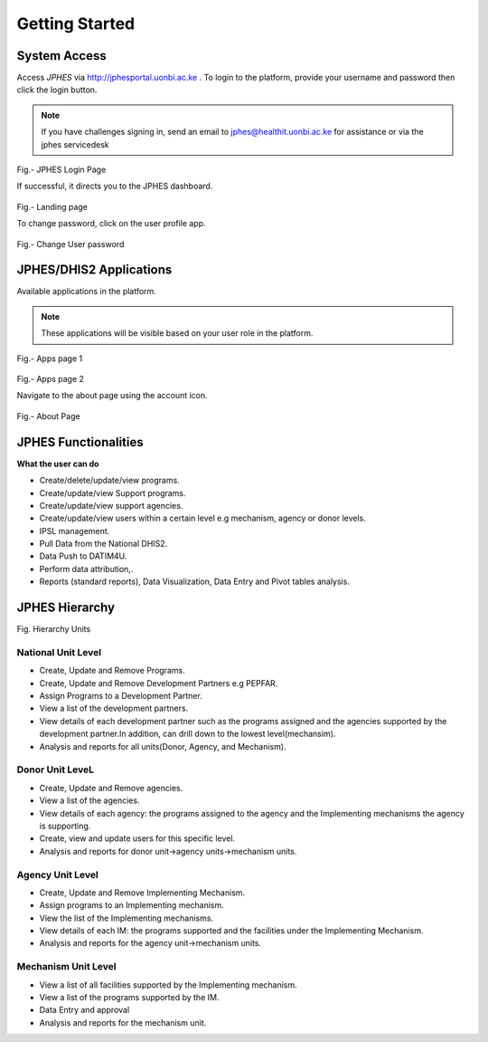 Getting Started
=====================

System Access
--------------
Access *JPHES* via `http://jphesportal.uonbi.ac.ke <http://jphesportal.uonbi.ac.ke>`_ .
To login to the platform, provide your username and password then click the login button.

.. note:: If you have challenges signing in, send an email to jphes@healthit.uonbi.ac.ke for assistance or via the jphes servicedesk

.. _login_page:
.. figure::  _static/images/jphes-login-page.png
   :align:   center

Fig.- JPHES Login Page

If successful, it directs you to the JPHES dashboard.

.. _landing_page:
.. figure::  _static/images/jphes-dashboard.png
   :align:   center

Fig.- Landing page

To change password, click on the user profile app.

.. figure::  _static/images/jphes-user-changepassword.png
   :align:   center

Fig.- Change User password

JPHES/DHIS2 Applications
--------------------------
Available applications in the platform.

.. note:: These applications will be visible based on your user role in the platform.

.. _apps_page1:
.. figure::  _static/images/jphes-apps.png
   :align:   center

Fig.- Apps page 1

.. _apps_page2:
.. figure::  _static/images/jphes-apps2.png
   :align:   center

Fig.- Apps page 2

Navigate to the about page using the account icon.

.. _about_page:
.. figure::  _static/images/jphes-about.png
   :align:   center

Fig.- About Page


JPHES Functionalities
-------------------------
**What the user can do**

* Create/delete/update/view  programs.
* Create/update/view Support  programs.
* Create/update/view support agencies.
* Create/update/view users within a certain level e.g mechanism, agency or donor levels.
* IPSL management.
* Pull Data from the National DHIS2.
* Data Push to DATIM4U.
* Perform data attribution,.
* Reports (standard reports), Data Visualization, Data Entry and Pivot tables analysis.


JPHES Hierarchy
----------------


Fig. Hierarchy Units

National Unit Level
++++++++++++++++++++

* Create, Update and Remove Programs.
* Create, Update and Remove Development Partners e.g PEPFAR.
* Assign Programs to a Development Partner.
* View a list of the development partners.
* View details of each development partner such as the programs assigned and the agencies supported by the development partner.In addition, can drill down to the lowest level(mechansim).
* Analysis and reports for all units(Donor, Agency, and Mechanism).

Donor Unit LeveL
++++++++++++++++++

* Create, Update and Remove agencies.
* View a list of the agencies.
* View details of each agency: the programs assigned to the agency and the Implementing mechanisms the agency is supporting.
* Create, view and update users for this specific level.
* Analysis and reports for donor unit->agency units->mechanism units.


Agency Unit Level
+++++++++++++++++++

* Create, Update and Remove Implementing Mechanism.
* Assign programs to an Implementing mechanism.
* View the list of the Implementing mechanisms.
* View details of each IM: the programs supported and the facilities under the Implementing Mechanism.
* Analysis and reports for the agency unit->mechanism units.

Mechanism Unit Level
+++++++++++++++++++++++

* View a list of all facilities supported by the Implementing mechanism.
* View a list of the programs supported by the IM.
* Data Entry and approval
* Analysis and reports for the mechanism unit.
